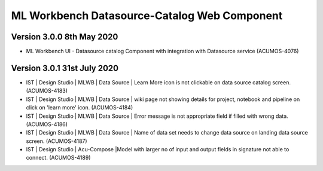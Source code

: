 .. ===============LICENSE_START=======================================================
.. Acumos
.. ===================================================================================
.. Copyright (C) 2019 AT&T Intellectual Property & Tech Mahindra. All rights reserved.
.. ===================================================================================
.. This Acumos documentation file is distributed by AT&T and Tech Mahindra
.. under the Creative Commons Attribution 4.0 International License (the "License");
.. you may not use this file except in compliance with the License.
.. You may obtain a copy of the License at
..  
..      http://creativecommons.org/licenses/by/4.0
..  
.. This file is distributed on an "AS IS" BASIS,
.. WITHOUT WARRANTIES OR CONDITIONS OF ANY KIND, either express or implied.
.. See the License for the specific language governing permissions and
.. limitations under the License.
.. ===============LICENSE_END=========================================================

===============================================
ML Workbench Datasource-Catalog Web Component
===============================================


Version 3.0.0 8th May 2020 
=================================

* ML Workbench UI - Datasource catalog Component with integration with Datasource service (ACUMOS-4076)

Version 3.0.1 31st July 2020 
=================================

* IST | Design Studio | MLWB | Data Source | Learn More icon is not clickable on data source catalog screen. (ACUMOS-4183)
* IST | Design Studio | MLWB | Data Source | wiki page not showing details for project, notebook and pipeline on click on 'learn more' icon. (ACUMOS-4184)
* IST | Design Studio | MLWB | Data Source | Error message is not appropriate field if filled with wrong data. (ACUMOS-4186)
* IST | Design Studio | MLWB | Data Source | Name of data set needs to change data source on landing data source screen. (ACUMOS-4187)
* IST | Design Studio | Acu-Compose |Model with larger no of input and output fields in signature not able to connect. (ACUMOS-4189)

